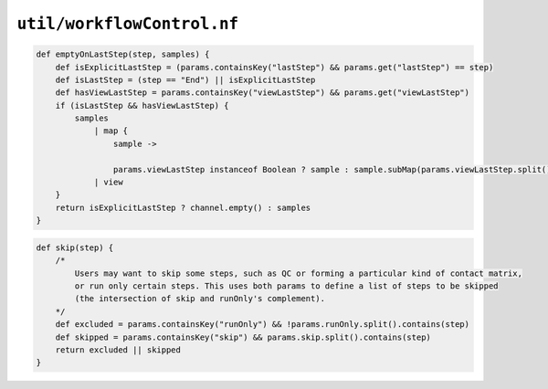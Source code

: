 ``util/workflowControl.nf``
-----------------------------------------

.. code-block:: c

    def emptyOnLastStep(step, samples) {
        def isExplicitLastStep = (params.containsKey("lastStep") && params.get("lastStep") == step)
        def isLastStep = (step == "End") || isExplicitLastStep
        def hasViewLastStep = params.containsKey("viewLastStep") && params.get("viewLastStep")
        if (isLastStep && hasViewLastStep) {
            samples
                | map {
                    sample ->
                    
                    params.viewLastStep instanceof Boolean ? sample : sample.subMap(params.viewLastStep.split())}
                | view
        }
        return isExplicitLastStep ? channel.empty() : samples
    }

.. code-block:: c
    
    def skip(step) {
        /*
            Users may want to skip some steps, such as QC or forming a particular kind of contact matrix,
            or run only certain steps. This uses both params to define a list of steps to be skipped
            (the intersection of skip and runOnly's complement).
        */
        def excluded = params.containsKey("runOnly") && !params.runOnly.split().contains(step)
        def skipped = params.containsKey("skip") && params.skip.split().contains(step)
        return excluded || skipped
    }